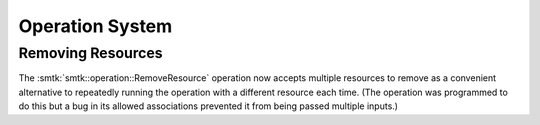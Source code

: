 Operation System
----------------

Removing Resources
~~~~~~~~~~~~~~~~~~

The :smtk:`smtk::operation::RemoveResource` operation now accepts multiple
resources to remove as a convenient alternative to repeatedly running the
operation with a different resource each time. (The operation was programmed
to do this but a bug in its allowed associations prevented it from being
passed multiple inputs.)

